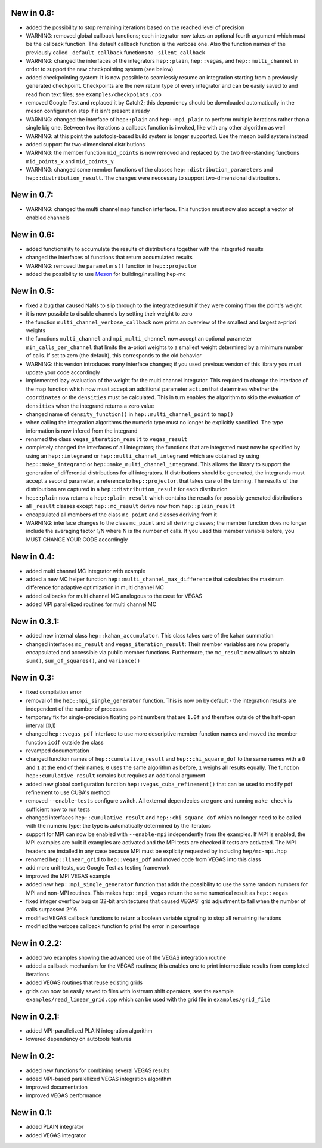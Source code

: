 New in 0.8:
===========

- added the possibility to stop remaining iterations based on the reached level of precision
- WARNING: removed global callback functions; each integrator now takes an optional fourth argument
  which must be the callback function. The default callback function is the verbose one. Also
  the function names of the previously called ``_default_callback`` functions to
  ``_silent_callback``
- WARNING: changed the interfaces of the integrators ``hep::plain``, ``hep::vegas``, and
  ``hep::multi_channel`` in order to support the new checkpointing system (see below)
- added checkpointing system: It is now possible to seamlessly resume an integration starting from a
  previously generated checkpoint. Checkpoints are the new return type of every integrator and can
  be easily saved to and read from text files; see ``examples/checkpoints.cpp``
- removed Google Test and replaced it by Catch2; this dependency should be downloaded automatically
  in the meson configuration step if it isn't present already
- WARNING: changed the interface of ``hep::plain`` and ``hep::mpi_plain`` to perform multiple
  iterations rather than a single big one. Between two iterations a callback function is invoked,
  like with any other algorithm as well
- WARNING: at this point the autotools-based build system is longer supported. Use the meson build
  system instead
- added support for two-dimensional distributions
- WARNING: the member function ``mid_points`` is now removed and replaced by the two free-standing
  functions ``mid_points_x`` and ``mid_points_y``
- WARNING: changed some member functions of the classes ``hep::distribution_parameters`` and
  ``hep::distribution_result``. The changes were neccesary to support two-dimensional distributions.

New in 0.7:
===========

- WARNING: changed the multi channel ``map`` function interface. This function must now also accept
  a vector of enabled channels

New in 0.6:
===========

- added functionality to accumulate the results of distributions together with the integrated
  results
- changed the interfaces of functions that return accumulated results
- WARNING: removed the ``parameters()`` function in ``hep::projector``
- added the possibility to use Meson_ for building/installing hep-mc

.. _Meson: mesonbuild.com

New in 0.5:
===========

- fixed a bug that caused NaNs to slip through to the integrated result if they were coming from the
  point's weight
- it is now possible to disable channels by setting their weight to zero
- the function ``multi_channel_verbose_callback`` now prints an overview of the smallest and largest
  a-priori weights
- the functions ``multi_channel`` and ``mpi_multi_channel`` now accept an optional parameter
  ``min_calls_per_channel`` that limits the a-priori weights to a smallest weight determined by a
  minimum number of calls. If set to zero (the default), this corresponds to the old behavior
- WARNING: this version introduces many interface changes; if you used previous version of this
  library you must update your code accordingly
- implemented lazy evaluation of the weight for the multi channel integrator. This required to
  change the interface of the map function which now must accept an additional parameter ``action``
  that determines whether the ``coordinates`` or the ``densities`` must be calculated. This in turn
  enables the algorithm to skip the evaluation of ``densities`` when the integrand returns a zero
  value
- changed name of ``density_function()`` in ``hep::multi_channel_point`` to ``map()``
- when calling the integration algorithms the numeric type must no longer be explicitly specified.
  The type information is now infered from the integrand
- renamed the class ``vegas_iteration_result`` to ``vegas_result``
- completely changed the interfaces of all integrators; the functions that are integrated must now
  be specified by using an ``hep::integrand`` or ``hep::multi_channel_integrand`` which are obtained
  by using ``hep::make_integrand`` or ``hep::make_multi_channel_integrand``. This allows the library
  to support the generation of differential distributions for all integrators. If distributions
  should be generated, the integrands must accept a second parameter, a reference to
  ``hep::projector``, that takes care of the binning. The results of the distributions are captured
  in a ``hep::distribution_result`` for each distribution
- ``hep::plain`` now returns a ``hep::plain_result`` which contains the results for possibly
  generated distributions
- all ``_result`` classes except ``hep::mc_result`` derive now from ``hep::plain_result``
- encapsulated all members of the class ``mc_point`` and classes deriving from it
- WARNING: interface changes to the class ``mc_point`` and all deriving classes; the member function
  does no longer include the averaging factor 1/N where N is the number of calls. If you used this
  member variable before, you MUST CHANGE YOUR CODE accordingly

New in 0.4:
===========

- added multi channel MC integrator with example
- added a new MC helper function ``hep::multi_channel_max_difference`` that calculates the maximum
  difference for adaptive optimization in multi channel MC
- added callbacks for multi channel MC analogous to the case for VEGAS
- added MPI parallelized routines for multi channel MC

New in 0.3.1:
=============

- added new internal class ``hep::kahan_accumulator``. This class takes care of the kahan summation
- changed interfaces ``mc_result`` and ``vegas_iteration_result``: Their member variables are now
  properly encapsulated and accessible via public member functions. Furthermore, the ``mc_result``
  now allows to obtain ``sum()``, ``sum_of_squares()``, and ``variance()``

New in 0.3:
===========

- fixed compilation error
- removal of the ``hep::mpi_single_generator`` function. This is now on by default - the integration
  results are independent of the number of processes
- temporary fix for single-precision floating point numbers that are ``1.0f`` and therefore outside
  of the half-open interval [0,1)
- changed ``hep::vegas_pdf`` interface to use more descriptive member function names and moved the
  member function ``icdf`` outside the class
- revamped documentation
- changed function names of ``hep::cumulative_result`` and ``hep::chi_square_dof`` to the same names
  with a ``0`` and ``1`` at the end of their names; ``0`` uses the same algorithm as before, ``1``
  weighs all results equally. The function ``hep::cumulative_result`` remains but requires an
  additional argument
- added new global configuration function ``hep::vegas_cuba_refinement()`` that can be used to
  modify pdf refinement to use CUBA's method
- removed ``--enable-tests`` configure switch. All external dependecies are gone and running ``make
  check`` is sufficient now to run tests
- changed interfaces ``hep::cumulative_result`` and ``hep::chi_square_dof`` which no longer need to
  be called with the numeric type; the type is automatically determined by the iterators
- support for MPI can now be enabled with ``--enable-mpi`` independently from the examples. If MPI
  is enabled, the MPI examples are built if examples are activated and the MPI tests are checked if
  tests are activated. The MPI headers are installed in any case because MPI must be explicity
  requested by including ``hep/mc-mpi.hpp``
- renamed ``hep::linear_grid`` to ``hep::vegas_pdf`` and moved code from VEGAS into this class
- add more unit tests, use Google Test as testing framework
- improved the MPI VEGAS example
- added new ``hep::mpi_single_generator`` function that adds the possibility to use the same random
  numbers for MPI and non-MPI routines. This makes ``hep::mpi_vegas`` return the same numerical
  result as ``hep::vegas``
- fixed integer overflow bug on 32-bit architectures that caused VEGAS' grid adjustment to fail when
  the number of calls surpassed 2^16
- modified VEGAS callback functions to return a boolean variable signaling to stop all remaining
  iterations
- modified the verbose callback function to print the error in percentage

New in 0.2.2:
=============

- added two examples showing the advanced use of the VEGAS integration routine
- added a callback mechanism for the VEGAS routines; this enables one to print intermediate results
  from completed iterations
- added VEGAS routines that reuse existing grids
- grids can now be easily saved to files with iostream shift operators, see the example
  ``examples/read_linear_grid.cpp`` which can be used with the grid file in ``examples/grid_file``


New in 0.2.1:
=============

- added MPI-parallelized PLAIN integration algorithm
- lowered dependency on autotools features

New in 0.2:
===========

- added new functions for combining several VEGAS results
- added MPI-based paralellized VEGAS integration algorithm
- improved documentation
- improved VEGAS performance

New in 0.1:
===========

- added PLAIN integrator
- added VEGAS integrator
